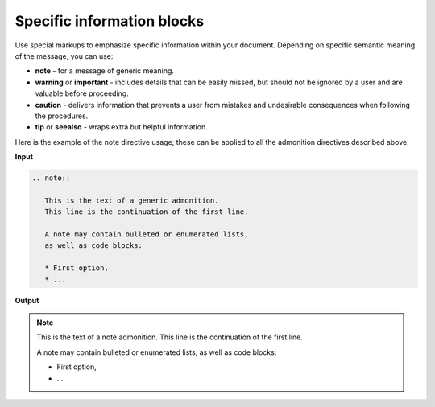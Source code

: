 ===========================
Specific information blocks
===========================

Use special markups to emphasize specific information within your document.
Depending on specific semantic meaning of the message, you can use:

* **note** - for a message of generic meaning.

* **warning** or **important** - includes details that can be easily missed,
  but should not be ignored by a user and are valuable before proceeding.

* **caution** - delivers information that prevents a user from mistakes
  and undesirable consequences when following the procedures.

* **tip** or **seealso** - wraps extra but helpful information.

Here is the example of the note directive usage; these can be applied to all
the admonition directives described above.

**Input**

.. code-block:: none

   .. note::

      This is the text of a generic admonition.
      This line is the continuation of the first line.

      A note may contain bulleted or enumerated lists,
      as well as code blocks:

      * First option,
      * ...

**Output**

.. note::

   This is the text of a note admonition.
   This line is the continuation of the first line.

   A note may contain bulleted or enumerated lists,
   as well as code blocks:

   * First option,
   * ...

